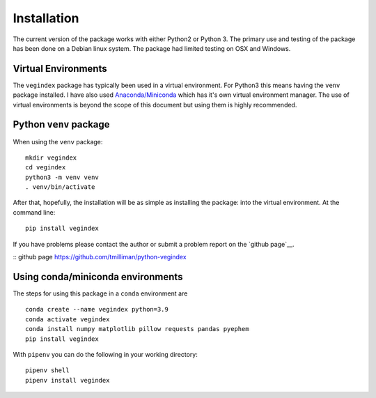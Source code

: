 ============
Installation
============

The current version of the package works with either Python2 or
Python 3.  The primary use and testing of the package has
been done on a Debian linux system. The package had limited
testing on OSX and Windows.

Virtual Environments
--------------------

The ``vegindex`` package has typically been used in a virtual environment.
For Python3 this means having the ``venv`` package installed.
I have also used `Anaconda/Miniconda <https://www.anaconda.com>`_ which has it's own virtual
environment manager.  The use of virtual environments is
beyond the scope of this document but using them is highly recommended.

Python ``venv`` package
-----------------------

When using the ``venv`` package:

::

   mkdir vegindex
   cd vegindex
   python3 -m venv venv
   . venv/bin/activate


After that, hopefully, the installation will be as simple as
installing the package: into the virtual environment.
At the command line:

::

    pip install vegindex

If you have problems please contact the author or submit a problem
report on the `github page`__.

:: _`github page` https://github.com/tmilliman/python-vegindex


Using conda/miniconda environments
----------------------------------

The steps for using this package in a ``conda`` environment are

::

    conda create --name vegindex python=3.9
    conda activate vegindex
    conda install numpy matplotlib pillow requests pandas pyephem
    pip install vegindex


With ``pipenv`` you can do the following in your working directory:

::

   pipenv shell
   pipenv install vegindex
